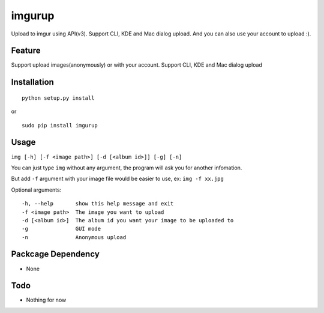 imgurup
============
Upload to imgur using API(v3). Support CLI, KDE and Mac dialog upload. And you can also use your account to upload :).


Feature
-------
Support upload images(anonymously) or with your account.
Support CLI, KDE and Mac dialog upload

Installation
------------
::

	python setup.py install

or 

::

    sudo pip install imgurup

Usage
-----
``img [-h] [-f <image path>] [-d [<album id>]] [-g] [-n]``

You can just type ``img`` without any argument, the program will ask you for another infomation.

But add ``-f`` argument with your image file would be easier to use, ex: ``img -f xx.jpg``

Optional arguments:
::

	-h, --help       show this help message and exit
	-f <image path>  The image you want to upload
	-d [<album id>]  The album id you want your image to be uploaded to
	-g               GUI mode
	-n               Anonymous upload

Packcage Dependency
-------------------
* None

Todo
----
* Nothing for now

